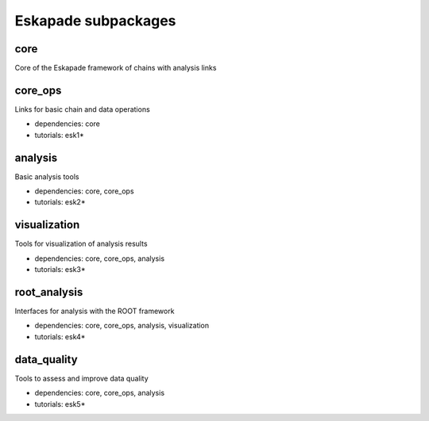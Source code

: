 Eskapade subpackages
====================

core
----

Core of the Eskapade framework of chains with analysis links


core_ops
--------

Links for basic chain and data operations

* dependencies: core
* tutorials: esk1*


analysis
--------

Basic analysis tools

* dependencies: core, core_ops
* tutorials: esk2*


visualization
-------------

Tools for visualization of analysis results

* dependencies: core, core_ops, analysis
* tutorials: esk3*


root_analysis
-------------

Interfaces for analysis with the ROOT framework

* dependencies: core, core_ops, analysis, visualization
* tutorials: esk4*


data_quality
------------

Tools to assess and improve data quality

* dependencies: core, core_ops, analysis
* tutorials: esk5*
